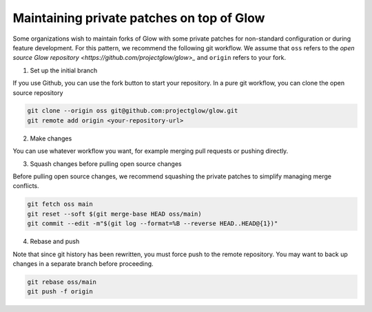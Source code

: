 .. meta::
  :description: Customizing the Databricks environment


==========================================
Maintaining private patches on top of Glow
==========================================

Some organizations wish to maintain forks of Glow with some private patches for non-standard configuration or during feature development. 
For this pattern, we recommend the following git workflow. We assume that ``oss`` refers to the `open source Glow repository <https://github.com/projectglow/glow>_`
and ``origin`` refers to your fork.

1. Set up the initial branch

If you use Github, you can use the fork button to start your repository. In a pure git workflow, you can clone the open source repository

.. code-block:: sh
    
    git clone --origin oss git@github.com:projectglow/glow.git
    git remote add origin <your-repository-url>

2. Make changes

You can use whatever workflow you want, for example merging pull requests or pushing directly.

3. Squash changes before pulling open source changes

Before pulling open source changes, we recommend squashing the private patches to simplify managing merge conflicts.

.. code-block:: sh

    git fetch oss main
    git reset --soft $(git merge-base HEAD oss/main)
    git commit --edit -m"$(git log --format=%B --reverse HEAD..HEAD@{1})"

4. Rebase and push

Note that since git history has been rewritten, you must force push to the remote repository. You may want to back up changes in a separate branch before proceeding.

.. code-block:: sh

    git rebase oss/main
    git push -f origin
